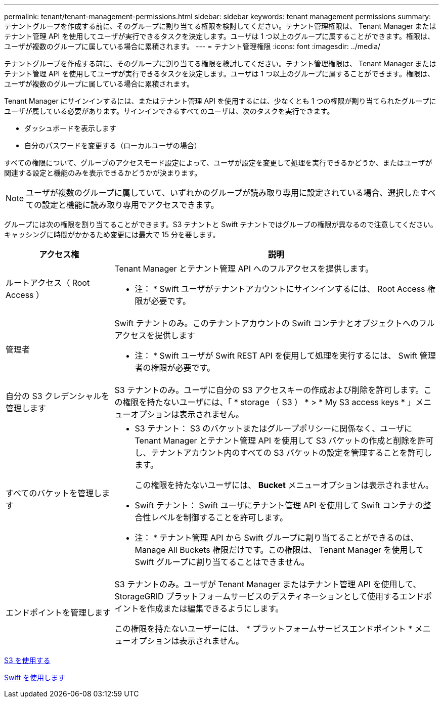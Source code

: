 ---
permalink: tenant/tenant-management-permissions.html 
sidebar: sidebar 
keywords: tenant management permissions 
summary: テナントグループを作成する前に、そのグループに割り当てる権限を検討してください。テナント管理権限は、 Tenant Manager またはテナント管理 API を使用してユーザが実行できるタスクを決定します。ユーザは 1 つ以上のグループに属することができます。権限は、ユーザが複数のグループに属している場合に累積されます。 
---
= テナント管理権限
:icons: font
:imagesdir: ../media/


[role="lead"]
テナントグループを作成する前に、そのグループに割り当てる権限を検討してください。テナント管理権限は、 Tenant Manager またはテナント管理 API を使用してユーザが実行できるタスクを決定します。ユーザは 1 つ以上のグループに属することができます。権限は、ユーザが複数のグループに属している場合に累積されます。

Tenant Manager にサインインするには、またはテナント管理 API を使用するには、少なくとも 1 つの権限が割り当てられたグループにユーザが属している必要があります。サインインできるすべてのユーザは、次のタスクを実行できます。

* ダッシュボードを表示します
* 自分のパスワードを変更する（ローカルユーザの場合）


すべての権限について、グループのアクセスモード設定によって、ユーザが設定を変更して処理を実行できるかどうか、またはユーザが関連する設定と機能のみを表示できるかどうかが決まります。


NOTE: ユーザが複数のグループに属していて、いずれかのグループが読み取り専用に設定されている場合、選択したすべての設定と機能に読み取り専用でアクセスできます。

グループには次の権限を割り当てることができます。S3 テナントと Swift テナントではグループの権限が異なるので注意してください。キャッシングに時間がかかるため変更には最大で 15 分を要します。

[cols="1a,3a"]
|===
| アクセス権 | 説明 


 a| 
ルートアクセス（ Root Access ）
 a| 
Tenant Manager とテナント管理 API へのフルアクセスを提供します。

* 注： * Swift ユーザがテナントアカウントにサインインするには、 Root Access 権限が必要です。



 a| 
管理者
 a| 
Swift テナントのみ。このテナントアカウントの Swift コンテナとオブジェクトへのフルアクセスを提供します

* 注： * Swift ユーザが Swift REST API を使用して処理を実行するには、 Swift 管理者の権限が必要です。



 a| 
自分の S3 クレデンシャルを管理します
 a| 
S3 テナントのみ。ユーザに自分の S3 アクセスキーの作成および削除を許可します。この権限を持たないユーザには、「 * storage （ S3 ） * > * My S3 access keys * 」メニューオプションは表示されません。



 a| 
すべてのバケットを管理します
 a| 
* S3 テナント： S3 のバケットまたはグループポリシーに関係なく、ユーザに Tenant Manager とテナント管理 API を使用して S3 バケットの作成と削除を許可し、テナントアカウント内のすべての S3 バケットの設定を管理することを許可します。
+
この権限を持たないユーザには、 *Bucket* メニューオプションは表示されません。

* Swift テナント： Swift ユーザにテナント管理 API を使用して Swift コンテナの整合性レベルを制御することを許可します。


* 注： * テナント管理 API から Swift グループに割り当てることができるのは、 Manage All Buckets 権限だけです。この権限は、 Tenant Manager を使用して Swift グループに割り当てることはできません。



 a| 
エンドポイントを管理します
 a| 
S3 テナントのみ。ユーザが Tenant Manager またはテナント管理 API を使用して、 StorageGRID プラットフォームサービスのデスティネーションとして使用するエンドポイントを作成または編集できるようにします。

この権限を持たないユーザーには、 * プラットフォームサービスエンドポイント * メニューオプションは表示されません。

|===
xref:../s3/index.adoc[S3 を使用する]

xref:../swift/index.adoc[Swift を使用します]
